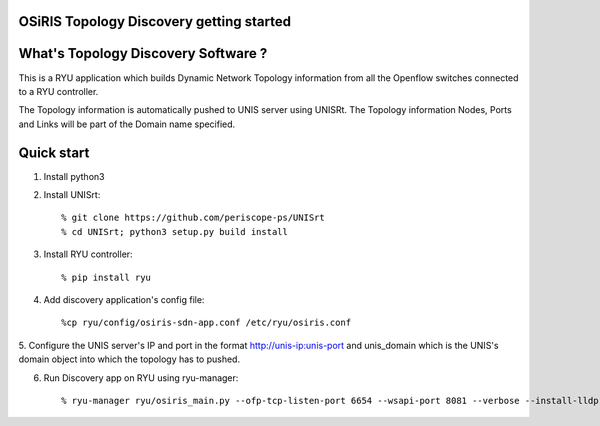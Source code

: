 
OSiRIS Topology Discovery getting started
=========================================

What's Topology Discovery Software ?
====================================

This is a RYU application which builds Dynamic Network Topology information
from all the Openflow switches connected to a RYU controller.

The Topology information is automatically pushed to UNIS server using UNISRt.
The Topology information Nodes, Ports and Links will be part of the Domain name specified.


Quick start
===========

1. Install python3
2. Install UNISrt::

    % git clone https://github.com/periscope-ps/UNISrt
    % cd UNISrt; python3 setup.py build install
3. Install RYU controller::

    % pip install ryu
4. Add discovery application's config file::

    %cp ryu/config/osiris-sdn-app.conf /etc/ryu/osiris.conf

5. Configure the UNIS server's IP and port in the format http://unis-ip:unis-port and
unis_domain which is the UNIS's domain object into which the topology has to pushed.

6. Run Discovery app on RYU using ryu-manager::

    % ryu-manager ryu/osiris_main.py --ofp-tcp-listen-port 6654 --wsapi-port 8081 --verbose --install-lldp-flow --observe-links
